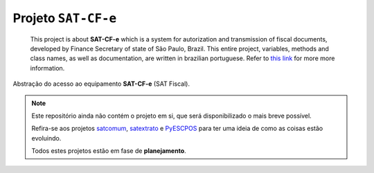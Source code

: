 
Projeto ``SAT-CF-e``
====================


    This project is about **SAT-CF-e** which is a system for autorization and
    transmission of fiscal documents, developed by Finance Secretary of
    state of São Paulo, Brazil. This entire project, variables, methods and
    class names, as well as documentation, are written in brazilian
    portuguese. Refer to `this link <www.fazenda.sp.gov.br/sat/>`_ for more
    more information.


Abstração do acesso ao equipamento **SAT-CF-e** (SAT Fiscal).


.. note::

    Este repositório ainda não contém o projeto em si, que será
    disponibilizado o mais breve possível.

    Refira-se aos projetos `satcomum <https://github.com/base4sistemas/satcomum>`_,
    `satextrato <https://github.com/base4sistemas/satextrato>`_ e
    `PyESCPOS <https://github.com/base4sistemas/pyescpos>`_ para ter uma ideia de
    como as coisas estão evoluindo.

    Todos estes projetos estão em fase de **planejamento**.

